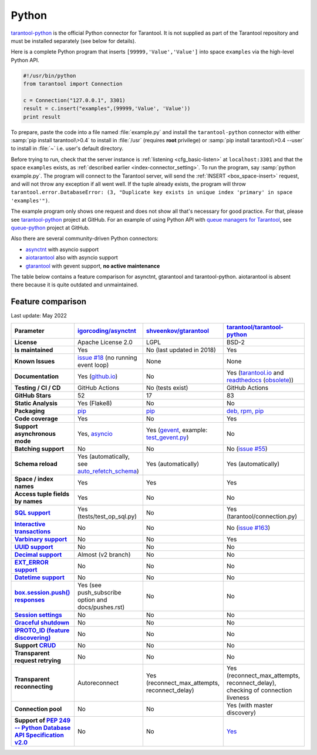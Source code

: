 =====================================================================
                            Python
=====================================================================

`tarantool-python <http://github.com/tarantool/tarantool-python>`__
is the official Python connector for Tarantool. It is not supplied as part
of the Tarantool repository and must be installed separately (see below for details).

Here is a complete Python program that inserts ``[99999,'Value','Value']`` into
space ``examples`` via the high-level Python API.

.. code-block:: python

    #!/usr/bin/python
    from tarantool import Connection

    c = Connection("127.0.0.1", 3301)
    result = c.insert("examples",(99999,'Value', 'Value'))
    print result

To prepare, paste the code into a file named :file:`example.py` and install
the ``tarantool-python`` connector with either :samp:`pip install tarantool\>0.4`
to install in :file:`/usr` (requires **root** privilege) or
:samp:`pip install tarantool\>0.4 --user` to install in :file:`~` i.e. user's
default directory.

Before trying to run, check that the server instance is :ref:`listening <cfg_basic-listen>` at
``localhost:3301`` and that the space ``examples`` exists, as
:ref:`described earlier <index-connector_setting>`.
To run the program, say :samp:`python example.py`. The program will connect
to the Tarantool server, will send the :ref:`INSERT <box_space-insert>` request, and will not throw any exception if
all went well. If the tuple already exists, the program will throw
``tarantool.error.DatabaseError: (3, "Duplicate key exists in unique index 'primary' in space 'examples'")``.

The example program only shows one request and does not show all that's
necessary for good practice. For that, please see
`tarantool-python <http://github.com/tarantool/tarantool-python>`__ project at GitHub.
For an example of using Python API with
`queue managers for Tarantool <https://github.com/tarantool/queue>`__, see
`queue-python <https://github.com/tarantool/queue-python>`__ project at GitHub.

Also there are several community-driven Python connectors:

* `asynctnt <https://github.com/igorcoding/asynctnt>`__ with asyncio support
* `aiotarantool <https://github.com/shveenkov/aiotarantool>`__ also with asyncio support
* `gtarantool <https://github.com/shveenkov/gtarantool>`__ with gevent support, **no active maintenance**

The table below contains a feature comparison for asynctnt, gtarantool and
tarantool-python. aiotarantool is absent there because it is quite outdated and
unmaintained.

..  _python-feature-comparison:

Feature comparison
------------------

Last update: May 2022

..  list-table::
    :header-rows: 1
    :stub-columns: 1

    *   -   Parameter
        -   `igorcoding/asynctnt <https://github.com/igorcoding/asynctnt>`__
        -   `shveenkov/gtarantool <https://github.com/shveenkov/gtarantool>`__
        -   `tarantool/tarantool-python <https://github.com/tarantool/tarantool-python>`__

    *   -   License
        -   Apache License 2.0
        -   LGPL
        -   BSD-2

    *   -   Is maintained
        -   Yes
        -   No (last updated in 2018)
        -   Yes

    *   -   Known Issues
        -   `issue #18 <https://github.com/igorcoding/asynctnt/issues/18>`__ (no running event loop)
        -   None
        -   None

    *   -   Documentation
        -   Yes (`github.io <https://igorcoding.github.io/asynctnt/>`__)
        -   No
        -   Yes (`tarantool.io
            <https://www.tarantool.io/en/doc/latest/getting_started/getting_started_python/>`__
            and `readthedocs
            <https://tarantool-python.readthedocs.io/en/latest/quick-start.en.html>`__
            (`obsolete
            <https://github.com/tarantool/tarantool-python/issues/67>`__))

    *   -   Testing / CI / CD
        -   GitHub Actions
        -   No (tests exist)
        -   GitHub Actions

    *   -   GitHub Stars
        -   52
        -   17
        -   83

    *   -   Static Analysis
        -   Yes (Flake8)
        -   No
        -   No

    *   -   Packaging
        -   `pip <https://pypi.org/project/asynctnt/>`__
        -   `pip <https://pypi.org/project/gtarantool/>`__
        -   `deb, rpm, pip <https://github.com/tarantool/tarantool-python#download-and-install>`__

    *   -   Code coverage
        -   Yes
        -   No
        -   Yes

    *   -   Support asynchronous mode
        -   Yes, `asyncio <https://docs.python.org/3/library/asyncio.html>`__
        -   Yes (`gevent
            <https://www.gevent.org/api/gevent.event.html#gevent.event.AsyncResult>`__,
            example: `test_gevent.py
            <https://github.com/shveenkov/gtarantool/blob/master/tests/test_gevent.py>`__)
        -   No

    *   -   Batching support
        -   No
        -   No
        -   No (`issue #55 <https://github.com/tarantool/tarantool-python/issues/55>`__)

    *   -   Schema reload
        -   Yes (automatically, see `auto_refetch_schema <https://igorcoding.github.io/asynctnt/api.html>`__)
        -   Yes (automatically)
        -   Yes (automatically)

    *   -   Space / index names
        -   Yes
        -   Yes
        -   Yes

    *   -   Access tuple fields by names
        -   Yes
        -   No
        -   No

    *   -   `SQL support <https://www.tarantool.io/en/doc/latest/reference/reference_sql/>`__
        -   Yes (tests/test_op_sql.py)
        -   No
        -   Yes (tarantool/connection.py)

    *   -   `Interactive transactions <https://www.tarantool.io/en/doc/latest/book/box/stream/>`__
        -   No
        -   No
        -   No (`issue #163 <https://github.com/tarantool/tarantool-python/issues/163>`__)

    *   -   `Varbinary support <https://www.tarantool.io/en/doc/latest/book/box/data_model/>`__
        -   No
        -   No
        -   Yes

    *   -   `UUID support <https://www.tarantool.io/en/doc/latest/book/box/data_model/>`__
        -   No
        -   No
        -   No

    *   -   `Decimal support <https://www.tarantool.io/en/doc/latest/book/box/data_model/>`__
        -   Almost (v2 branch)
        -   No
        -   No

    *   -   `EXT_ERROR support <https://www.tarantool.io/ru/doc/latest/dev_guide/internals/msgpack_extensions/#the-error-type>`__
        -   No
        -   No
        -   No

    *   -   `Datetime support <https://github.com/tarantool/tarantool/discussions/6244>`__
        -   No
        -   No
        -   No

    *   -   `box.session.push() responses <https://www.tarantool.io/ru/doc/latest/reference/reference_lua/box_session/push/>`__
        -   Yes (see push_subscribe option and docs/pushes.rst)
        -   No
        -   No

    *   -   `Session settings <https://www.tarantool.io/en/doc/latest/reference/reference_lua/box_space/_session_settings/>`__
        -   No
        -   No
        -   No

    *   -   `Graceful shutdown <https://github.com/tarantool/tarantool/issues/5924>`__
        -   No
        -   No
        -   No

    *   -   `IPROTO_ID (feature discovering) <https://github.com/tarantool/doc/issues/2419>`__
        -   No
        -   No
        -   No

    *   -   Support `CRUD <https://github.com/tarantool/crud>`__
        -   No
        -   No
        -   No

    *   -   Transparent request retrying
        -   No
        -   No
        -   No

    *   -   Transparent reconnecting
        -   Autoreconnect
        -   Yes (reconnect_max_attempts, reconnect_delay)
        -   Yes (reconnect_max_attempts, reconnect_delay), checking of connection liveness

    *   -   Connection pool
        -   No
        -   No
        -   Yes (with master discovery)

    *   -   Support of `PEP 249 -- Python Database API Specification v2.0 <https://www.python.org/dev/peps/pep-0249/>`__
        -   No
        -   No
        -   `Yes <https://github.com/tarantool/tarantool-python/wiki/PEP-249-Database-API>`__
